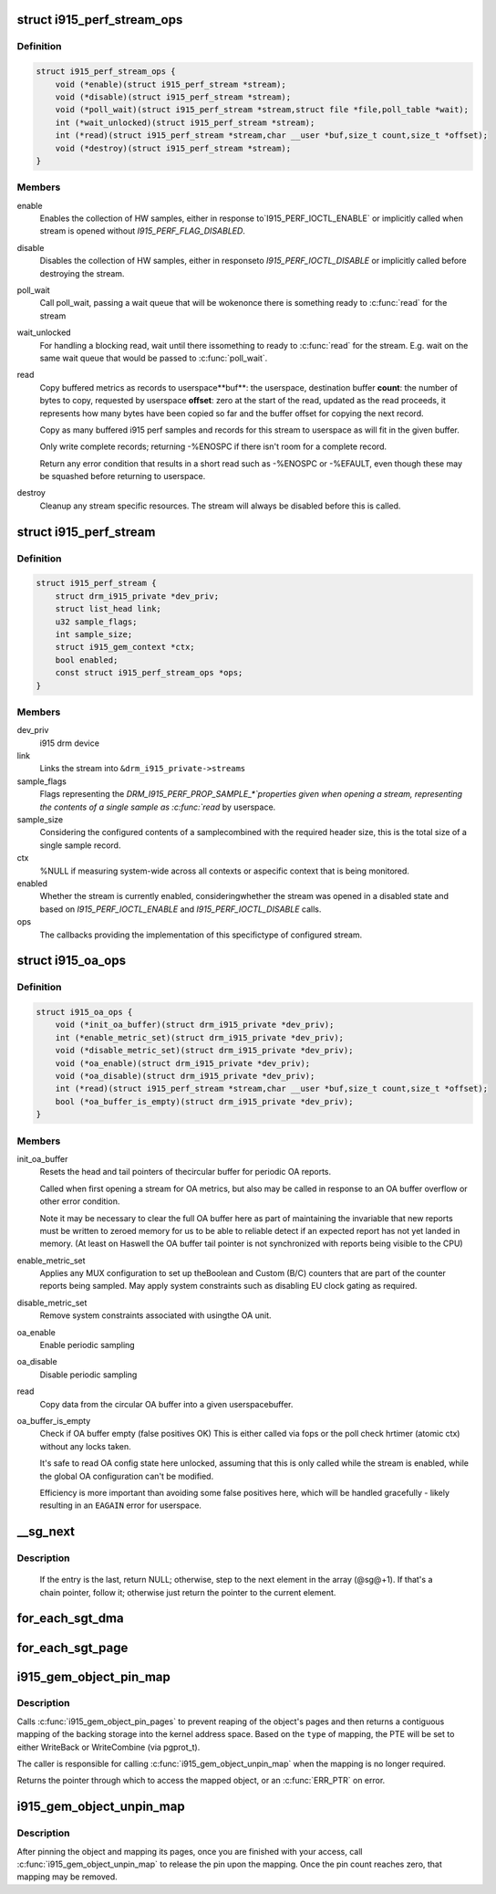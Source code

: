 .. -*- coding: utf-8; mode: rst -*-
.. src-file: drivers/gpu/drm/i915/i915_drv.h

.. _`i915_perf_stream_ops`:

struct i915_perf_stream_ops
===========================

.. c:type:: struct i915_perf_stream_ops

    the OPs to support a specific stream type

.. _`i915_perf_stream_ops.definition`:

Definition
----------

.. code-block:: c

    struct i915_perf_stream_ops {
        void (*enable)(struct i915_perf_stream *stream);
        void (*disable)(struct i915_perf_stream *stream);
        void (*poll_wait)(struct i915_perf_stream *stream,struct file *file,poll_table *wait);
        int (*wait_unlocked)(struct i915_perf_stream *stream);
        int (*read)(struct i915_perf_stream *stream,char __user *buf,size_t count,size_t *offset);
        void (*destroy)(struct i915_perf_stream *stream);
    }

.. _`i915_perf_stream_ops.members`:

Members
-------

enable
    Enables the collection of HW samples, either in response to`I915_PERF_IOCTL_ENABLE` or implicitly called when stream is opened
    without `I915_PERF_FLAG_DISABLED`.

disable
    Disables the collection of HW samples, either in responseto `I915_PERF_IOCTL_DISABLE` or implicitly called before destroying
    the stream.

poll_wait
    Call poll_wait, passing a wait queue that will be wokenonce there is something ready to \ :c:func:`read`\  for the stream

wait_unlocked
    For handling a blocking read, wait until there issomething to ready to \ :c:func:`read`\  for the stream. E.g. wait on the same
    wait queue that would be passed to \ :c:func:`poll_wait`\ .

read
    Copy buffered metrics as records to userspace**buf**: the userspace, destination buffer
    **count**: the number of bytes to copy, requested by userspace
    **offset**: zero at the start of the read, updated as the read
    proceeds, it represents how many bytes have been copied so far and
    the buffer offset for copying the next record.

    Copy as many buffered i915 perf samples and records for this stream
    to userspace as will fit in the given buffer.

    Only write complete records; returning -%ENOSPC if there isn't room
    for a complete record.

    Return any error condition that results in a short read such as
    -%ENOSPC or -%EFAULT, even though these may be squashed before
    returning to userspace.

destroy
    Cleanup any stream specific resources.
    The stream will always be disabled before this is called.

.. _`i915_perf_stream`:

struct i915_perf_stream
=======================

.. c:type:: struct i915_perf_stream

    state for a single open stream FD

.. _`i915_perf_stream.definition`:

Definition
----------

.. code-block:: c

    struct i915_perf_stream {
        struct drm_i915_private *dev_priv;
        struct list_head link;
        u32 sample_flags;
        int sample_size;
        struct i915_gem_context *ctx;
        bool enabled;
        const struct i915_perf_stream_ops *ops;
    }

.. _`i915_perf_stream.members`:

Members
-------

dev_priv
    i915 drm device

link
    Links the stream into ``&drm_i915_private->streams``

sample_flags
    Flags representing the `DRM_I915_PERF_PROP_SAMPLE_*`properties given when opening a stream, representing the contents
    of a single sample as \ :c:func:`read`\  by userspace.

sample_size
    Considering the configured contents of a samplecombined with the required header size, this is the total size
    of a single sample record.

ctx
    %NULL if measuring system-wide across all contexts or aspecific context that is being monitored.

enabled
    Whether the stream is currently enabled, consideringwhether the stream was opened in a disabled state and based
    on `I915_PERF_IOCTL_ENABLE` and `I915_PERF_IOCTL_DISABLE` calls.

ops
    The callbacks providing the implementation of this specifictype of configured stream.

.. _`i915_oa_ops`:

struct i915_oa_ops
==================

.. c:type:: struct i915_oa_ops

    Gen specific implementation of an OA unit stream

.. _`i915_oa_ops.definition`:

Definition
----------

.. code-block:: c

    struct i915_oa_ops {
        void (*init_oa_buffer)(struct drm_i915_private *dev_priv);
        int (*enable_metric_set)(struct drm_i915_private *dev_priv);
        void (*disable_metric_set)(struct drm_i915_private *dev_priv);
        void (*oa_enable)(struct drm_i915_private *dev_priv);
        void (*oa_disable)(struct drm_i915_private *dev_priv);
        int (*read)(struct i915_perf_stream *stream,char __user *buf,size_t count,size_t *offset);
        bool (*oa_buffer_is_empty)(struct drm_i915_private *dev_priv);
    }

.. _`i915_oa_ops.members`:

Members
-------

init_oa_buffer
    Resets the head and tail pointers of thecircular buffer for periodic OA reports.

    Called when first opening a stream for OA metrics, but also may be
    called in response to an OA buffer overflow or other error
    condition.

    Note it may be necessary to clear the full OA buffer here as part of
    maintaining the invariable that new reports must be written to
    zeroed memory for us to be able to reliable detect if an expected
    report has not yet landed in memory.  (At least on Haswell the OA
    buffer tail pointer is not synchronized with reports being visible
    to the CPU)

enable_metric_set
    Applies any MUX configuration to set up theBoolean and Custom (B/C) counters that are part of the counter
    reports being sampled. May apply system constraints such as
    disabling EU clock gating as required.

disable_metric_set
    Remove system constraints associated with usingthe OA unit.

oa_enable
    Enable periodic sampling

oa_disable
    Disable periodic sampling

read
    Copy data from the circular OA buffer into a given userspacebuffer.

oa_buffer_is_empty
    Check if OA buffer empty (false positives OK)
    This is either called via fops or the poll check hrtimer (atomic
    ctx) without any locks taken.

    It's safe to read OA config state here unlocked, assuming that this
    is only called while the stream is enabled, while the global OA
    configuration can't be modified.

    Efficiency is more important than avoiding some false positives
    here, which will be handled gracefully - likely resulting in an
    \ ``EAGAIN``\  error for userspace.

.. _`__sg_next`:

__sg_next
=========

.. c:function:: struct scatterlist *__sg_next(struct scatterlist *sg)

    return the next scatterlist entry in a list

    :param struct scatterlist \*sg:
        The current sg entry

.. _`__sg_next.description`:

Description
-----------

  If the entry is the last, return NULL; otherwise, step to the next
  element in the array (@sg@+1). If that's a chain pointer, follow it;
  otherwise just return the pointer to the current element.

.. _`for_each_sgt_dma`:

for_each_sgt_dma
================

.. c:function::  for_each_sgt_dma( __dmap,  __iter,  __sgt)

    iterate over the DMA addresses of the given sg_table

    :param  __dmap:
        DMA address (output)

    :param  __iter:
        'struct sgt_iter' (iterator state, internal)

    :param  __sgt:
        sg_table to iterate over (input)

.. _`for_each_sgt_page`:

for_each_sgt_page
=================

.. c:function::  for_each_sgt_page( __pp,  __iter,  __sgt)

    iterate over the pages of the given sg_table

    :param  __pp:
        page pointer (output)

    :param  __iter:
        'struct sgt_iter' (iterator state, internal)

    :param  __sgt:
        sg_table to iterate over (input)

.. _`i915_gem_object_pin_map`:

i915_gem_object_pin_map
=======================

.. c:function:: void *i915_gem_object_pin_map(struct drm_i915_gem_object *obj, enum i915_map_type type)

    return a contiguous mapping of the entire object

    :param struct drm_i915_gem_object \*obj:
        the object to map into kernel address space

    :param enum i915_map_type type:
        the type of mapping, used to select pgprot_t

.. _`i915_gem_object_pin_map.description`:

Description
-----------

Calls \ :c:func:`i915_gem_object_pin_pages`\  to prevent reaping of the object's
pages and then returns a contiguous mapping of the backing storage into
the kernel address space. Based on the \ ``type``\  of mapping, the PTE will be
set to either WriteBack or WriteCombine (via pgprot_t).

The caller is responsible for calling \ :c:func:`i915_gem_object_unpin_map`\  when the
mapping is no longer required.

Returns the pointer through which to access the mapped object, or an
\ :c:func:`ERR_PTR`\  on error.

.. _`i915_gem_object_unpin_map`:

i915_gem_object_unpin_map
=========================

.. c:function:: void i915_gem_object_unpin_map(struct drm_i915_gem_object *obj)

    releases an earlier mapping

    :param struct drm_i915_gem_object \*obj:
        the object to unmap

.. _`i915_gem_object_unpin_map.description`:

Description
-----------

After pinning the object and mapping its pages, once you are finished
with your access, call \ :c:func:`i915_gem_object_unpin_map`\  to release the pin
upon the mapping. Once the pin count reaches zero, that mapping may be
removed.

.. This file was automatic generated / don't edit.

